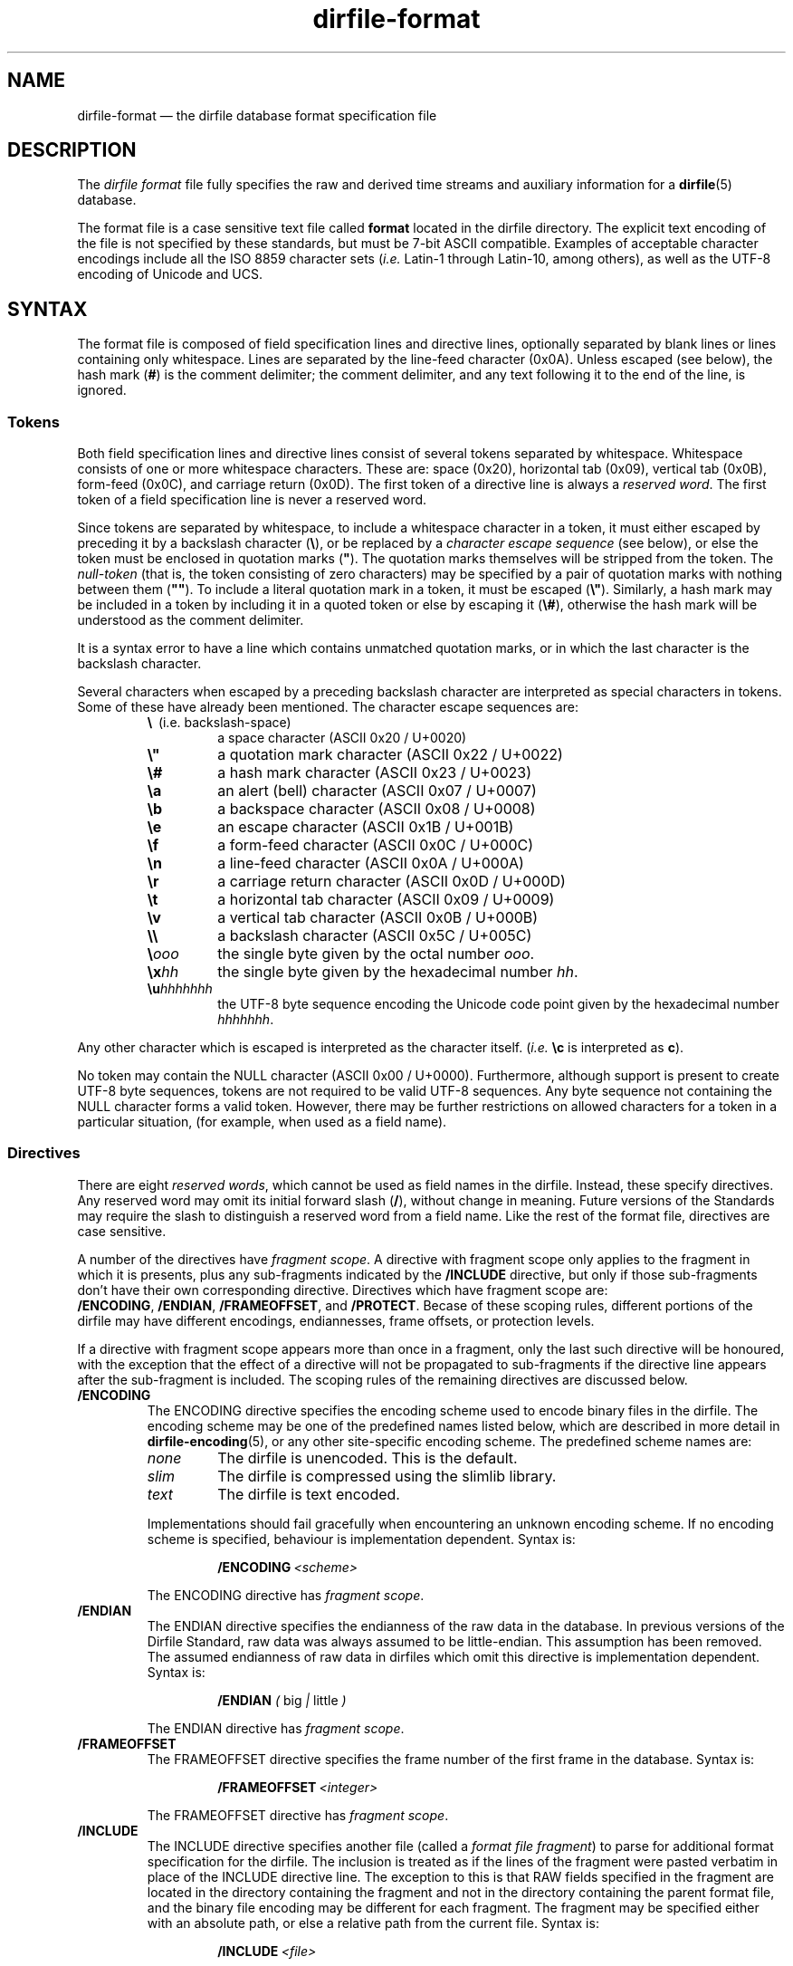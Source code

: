 .\" dirfile-format.5.  The dirfile format file man page.
.\"
.\" (C) 2005, 2006, 2008 D. V. Wiebe
.\"
.\""""""""""""""""""""""""""""""""""""""""""""""""""""""""""""""""""""""""
.\"
.\" This file is part of the GetData project.
.\"
.\" This program is free software; you can redistribute it and/or modify
.\" it under the terms of the GNU General Public License as published by
.\" the Free Software Foundation; either version 2 of the License, or
.\" (at your option) any later version.
.\"
.\" GetData is distributed in the hope that it will be useful,
.\" but WITHOUT ANY WARRANTY; without even the implied warranty of
.\" MERCHANTABILITY or FITNESS FOR A PARTICULAR PURPOSE.  See the GNU
.\" General Public License for more details.
.\"
.\" You should have received a copy of the GNU General Public License along
.\" with GetData; if not, write to the Free Software Foundation, Inc.,
.\" 51 Franklin St, Fifth Floor, Boston, MA  02110-1301  USA
.\"
.TH dirfile\-format 5 "20 October 2008" "Standards Version 6" "DATA FORMATS"
.SH NAME
dirfile\-format \(em the dirfile database format specification file
.SH DESCRIPTION
The
.I dirfile format
file fully specifies the raw and derived time streams and auxiliary information
for a
.BR dirfile (5)
database.

The format file is a case sensitive text file called
.B format
located in the dirfile directory.  The explicit text encoding of the file is not
specified by these standards, but must be 7-bit ASCII compatible. Examples of
acceptable character encodings include all the ISO\~8859 character sets
.RI ( i.e.
Latin-1 through Latin-10, among others), as well as the UTF-8 encoding of
Unicode and UCS.

.SH SYNTAX
The format file is composed of field specification lines and directive lines,
optionally separated by blank lines or lines containing only whitespace.
Lines are separated by the line-feed character (0x0A).  Unless escaped (see
below), the hash mark
.RB ( # )
is the comment delimiter; the comment delimiter, and any text following it to
the end of the line, is ignored.

.SS Tokens
Both field specification lines and directive lines consist of several tokens
separated by whitespace.  Whitespace consists of one or more whitespace
characters.  These are: space (0x20), horizontal tab (0x09), vertical tab
(0x0B), form-feed (0x0C), and carriage return (0x0D).  The first token of a
directive line is always a
.IR "reserved word" .
The first token of a field specification line is never a reserved word.

Since tokens are separated by whitespace, to include a whitespace character in
a token, it must either escaped by preceding it by a backslash character
.RB ( \e ),
or be replaced by a
.I character escape sequence
(see below), or else the token must be enclosed in quotation marks
.RB ( """" ).
The quotation marks themselves will be stripped from the token. The
.I null-token
(that is, the token consisting of zero characters) may be specified by a pair
of quotation marks with nothing between them
.RB ( """""" ).
To include a literal quotation mark in a token, it must be escaped
.RB ( \e" ).
Similarly, a hash mark may be included in a token by including it in a quoted
token or else by escaping it
.RB ( \e# ),
otherwise the hash mark will be understood as the comment delimiter.

It is a syntax error to have a line which contains unmatched quotation marks, or
in which the last character is the backslash character.

Several characters when escaped by a preceding backslash character are
interpreted as special characters in tokens.  Some of these have already been
mentioned.  The character escape sequences are:
.RS
.TP
.BR \e\~\~ (i.e.\~backslash-space)
a space character (ASCII 0x20 / U+0020)
.TP
.B \e"
a quotation mark character (ASCII 0x22 / U+0022)
.TP
.B \e#
a hash mark character (ASCII 0x23 / U+0023)
.TP
.B \ea
an alert (bell) character (ASCII 0x07 / U+0007)
.TP
.B \eb
a backspace character (ASCII 0x08 / U+0008)
.TP
.B \ee
an escape character (ASCII 0x1B / U+001B)
.TP
.B \ef
a form-feed character (ASCII 0x0C / U+000C)
.TP
.B \en
a line-feed character (ASCII 0x0A / U+000A)
.TP
.B \er
a carriage return character (ASCII 0x0D / U+000D)
.TP
.B \et
a horizontal tab character (ASCII 0x09 / U+0009)
.TP
.B \ev
a vertical tab character (ASCII 0x0B / U+000B)
.TP
.B \e\e
a backslash character (ASCII 0x5C / U+005C)
.TP
.BI \e ooo
the single byte given by the octal number
.IR ooo .
.TP
.BI \ex hh
the single byte given by the hexadecimal number
.IR hh .
.TP
.BI \eu hhhhhhh
the UTF-8 byte sequence encoding the Unicode code point given by the hexadecimal
number
.IR hhhhhhh .
.RE

Any other character which is escaped is interpreted as the character itself.
.RI ( i.e.
.B \ec
is interpreted as
.BR c ).

No token may contain the NULL character (ASCII 0x00 / U+0000).  Furthermore,
although support is present to create UTF-8 byte sequences, tokens are not
required to be valid UTF-8 sequences.  Any byte sequence not containing the NULL
character forms a valid token.  However, there may be further restrictions on
allowed characters for a token in a particular situation, (for example, when
used as a field name).

.SS Directives

There are eight 
.IR "reserved words" ,
which cannot be used as field names in the dirfile.  Instead, these specify
directives.  Any reserved word may omit its initial forward slash
.RB ( / ),
without change in meaning.  Future versions of the Standards may require the
slash to distinguish a reserved word from a field name.  Like the rest of the
format file, directives are case sensitive.

A number of the directives have
.IR "fragment scope" .
A directive with fragment scope only applies to the fragment in which it is
presents, plus any sub-fragments indicated by the
.B /INCLUDE
directive, but only if those sub-fragments don't have their own corresponding
directive.  Directives which have fragment scope are:
.BR /ENCODING ,\~ /ENDIAN ,\~ /FRAMEOFFSET ", and " /PROTECT .
Becase of these scoping rules, different portions of the dirfile may have
different encodings, endiannesses, frame offsets, or protection levels.

If a directive with fragment scope appears more than once in a fragment, only
the last such directive will be honoured, with the exception that the effect of
a directive will not be propagated to sub-fragments if the directive line
appears after the sub-fragment is included.  The scoping rules of the remaining
directives are discussed below.

.TP
.B /ENCODING
The ENCODING directive specifies the encoding scheme used to encode binary
files in the dirfile.  The encoding scheme may be one of the predefined names
listed below, which are described in more detail in
.BR dirfile-encoding (5),
or any other site-specific encoding scheme.  The predefined scheme names are:
.RS
.TP
.I none
The dirfile is unencoded.  This is the default.
.TP
.I slim
The dirfile is compressed using the slimlib library.
.TP
.I text
The dirfile is text encoded.
.PP
Implementations should fail gracefully when encountering an unknown encoding
scheme.  If no encoding scheme is specified, behaviour is implementation
dependent.  Syntax is:
.IP
.BI /ENCODING\~ <scheme>
.PP
The ENCODING directive has
.IR "fragment scope" .
.RE
.TP
.B /ENDIAN
The ENDIAN directive specifies the endianness of the raw data in the database.
In previous versions of the Dirfile Standard, raw data was always assumed to be
little-endian.  This assumption has been removed.  The assumed endianness of raw
data in dirfiles which omit this directive is implementation dependent.  Syntax
is:
.RS
.IP
.B /ENDIAN
.IR "( " big " | " little " )"
.PP
The ENDIAN directive has
.IR "fragment scope" .
.RE
.TP
.B /FRAMEOFFSET
The FRAMEOFFSET directive specifies the frame number of the first frame in the
database.  Syntax is:
.RS
.IP
.BI /FRAMEOFFSET\~ <integer>
.PP
The FRAMEOFFSET directive has
.IR "fragment scope" .
.RE
.TP
.B /INCLUDE
The INCLUDE directive specifies another file (called a
.IR "format file fragment" )
to parse for additional format specification for the dirfile.  The inclusion is
treated as if the lines of the fragment were pasted verbatim in place of the
INCLUDE directive line.  The exception to this is that RAW fields specified in
the fragment are located in the directory containing the fragment and not in the
directory containing the parent format file, and the binary file encoding may be
different for each fragment.  The fragment may be specified either with an
absolute path, or else a relative path from the current file.  Syntax is:
.RS
.IP
.BI /INCLUDE\~ <file>
.PP
The INCLUDE directive has no scope: it is processed immediately and has no
long-term effect.
.RE
.TP
.B /META
The META directive specifies a metafield attached to a particular parent
field.  The field metadata may be of any allowed type except
.BR RAW .
Metafields are retrieved in exactly the same way as regular field data, but the
field code specified consists of the parent and metafield names joined with
a forward slash:
.RS
.IP
.IB <parent-field> / <meta-field>
.PP
META fields may not be specified before their parent field has been.  Syntax is:
.IP
.B /META
.I <parent-field>
{field specification line}
.PP
As an illustration of this concept,
.IP
.B /META 
pfield meta
.B CONST FLOAT64
3.291882
.PP
provides a scalar metadatum called
.I meta
with value 3.291882 attached to the field
.IR pfield .
This particular metafield may be referred to by the field code
"pfield/meta".  Note that different parent fields may have metafields with
the same name, since all references to metafields must include the parent
field name.  Metafields may not themselves have further sub-metafields.
.PP
The META directive has no scope: it is processed immediately and has no
long-term effect.
.RE
.TP
.B /PROTECT
The PROTECT directive specifies the advisory protection level of the current
fragment and the
.B RAW
fields defined therein.  The protection level indicates whether writing to the
format file fragment, or the binary data on disk is permitted.  Syntax is:
.RS
.IP
.BI /PROTECT\~ <level>
.PP
Four advisory protection levels are defined:
.TP
.I none
No protection at all: data and metadata may be freely changed.  This is the
default, if no PROTECT directive is present.
.TP
.I format
The dirfile metadata is protected from change, but
.B RAW
data on disk may be modified.
.TP
.I data
The
.B RAW
data on disk is protected from change, but metadata may be modified.
.TP
.I all
Both metadata and data on disk are protected from change.
.PP
The PROTECT directive has
.IR "fragment scope" .
.RE
.TP
.B /REFERENCE
The REFERENCE directive specifies the name of the field to use as the dirfile's
reference field (see
.BR dirfile (5)).
If no REFERENCE directive is specified, the first
.B RAW
field encountered is used as the reference field.  Syntax is:
.RS
.IP
.BI /REFERENCE\~ <field-code>
.PP
The REFERENCE directive has
.IR "global scope" :
if multiple REFERENCE directives appear in the dirfile metadata, only the last
such will be honoured.
.RE
.TP
.B /VERSION
The VERSION directive specifies the particular version of the Dirfile Standards
to which the dirfile format file conforms.  This directive should occur before
any version dependent syntax is encountered.  As of Standards Version 6, no such
syntax exists, and this directive is provided primarily to ease forward
compatibility.  Syntax is:
.RS
.IP
.BI /VERSION\~ <integer>
.PP
The VERSION directive has
.IR "immediate scope" :
its effect is immediate, and it applies only to metadata below it, including
and propagating downwards to sub-fragments after the directive.  Its effect
will also propagate upwards back to the parent fragment, and affect subsequent
metadata.
.RE

.SS Field Specification Lines

Any line which does not start with a
.I reserved word
is assumed to be a field specification line.  The first token in a field
specification line is the field name.  The field name consists of one or more
characters, excluding both ASCII control characters, and the characters
.IP
.B &\t/\t;\t<\t>\t|\t.
.PP
which are reserved.  The field name may not be
.I INDEX
which is a special, implicit field which contains the integer frame index.
Field names are case sensitive.  The second token in the field specification
line is the field type.  The meaning of subsequent tokens depends on the field
type.

Some of the parameters in a field specification line may be either literal
numbers or else the field code of a
.B CONST
field containing the number.  Such parameters are indicated below.  Since it is
possible to create a field code which is identical to a literal number, a
parameter is assumed to be the field code of a 
.B CONST
field only if the entire token cannot be parsed as a literal number using the
rules outlined in
.BR strtod (3).
(So, for example, a
.B CONST
field whose field code consists solely of digits can never be used as a
parameter in a field specification line.)

There are eight field types.  Of these, six are of vector type
.RB ( BIT ", " LINCOM ", " LINTERP ", " MULTIPLY ", " PHASE ", and " RAW )
and two are of scalar type
.RB ( CONST " and " STRING ).
The possible fields types are:
.TP
.B BIT
The BIT vector field type extracts one or more bits out of an input vector
field.  Syntax is:
.RS
.IP
.I <field-name>
.B BIT
.I <input> <first-bit> [<bits>]
.PP
which specifies
.I field-name
to be the value of bits
.I first-bit
through
.IR first-bit + bits -1
of the input vector field
.IR input ,
when
.I input
is converted from its native type to an (endianness corrected) unsigned 64-bit
integer.  If
.I bits
is omitted, it is assumed to be 1.  Both
.IR first-bit " and " bits
may be either literal numbers, or else the field code of a
.B CONST
field type containing their values.
.RE
.TP
.B CONST
The CONST scalar field type is a constant fully specified in the format file
metadata.  Syntax is:
.RS
.IP
.I <field-name>
.B CONST
.I <type> <value>
.PP
where
.I type
may be any supported native data type (see the description of the
.B RAW
field type below), and
.I value
is the numerical value of the constant interpreted as indicated by
.IR type .
.RE
.TP
.B LINCOM
The LINCOM vector field type is the linear combination of one, two or three
input vector fields.  Syntax is:
.RS
.IP
.I <field-name>
.B LINCOM
.IR "<n> <field1> <a1> <b1>"\~ [ "<field2> <a2> <b2>"\~ [ "<field3> <a3> <b3>" ]]
.PP
where
.I n
indicates the number of input vector fields (1, 2, or 3).  The derived field
will be computed as:
.IP
field-name[n] = (a1 * field1[n] + b1) + (a2 * field2[n2] + b2) + (a3 * field3[n3] + b3)
.PP
with the
.I field2
and
.I field3
terms included only if specified and the indices
.I n2
and
.I n3
computed appropriately for the (potentially differing) sample rates of the
input fields.  The resultant field will have the same sample rate as
.IR field1 .
Each supplied co-efficient
.RI ( a1 ,\~ b1 ,\~ a2 ,
&c.) may be either a literal number, or else the field code of a
.B CONST
field type containing its value.
.RE
.TP
.B LINTERP
The LINTERP vector field type specifies a table look up based on another vector
field.  Syntax is:
.RS
.IP
.I <field-name>
.B LINTERP
.I <input> <table>
.PP
where
.I input
is the input vector field for the table lookup and
.I table
is the complete path to the lookup table file for the field.  The lookup table
file is an ASCII text file with two whitespace separated columns of
.I x
and
.I y
values.  Values are linearly interpolated between the points specified in the
lookup table.
.RE
.TP
.B MULTIPLY
The MULTIPLY vector field type is the product of two vector fields.  Syntax is:
.RS
.IP
.I <field-name>
.B MULTIPLY
.I <field1> <field2>
.PP
The derived field will be computed as:
.IP
field-name[n] = field1[n] * field2[n2]
.PP
with the index
.I n2
computed appropriately for the (potentially differing) sample rates of the
input fields.  The resultant field will have the same sample rate as
.IR field1 .
.RE
.TP
.B PHASE
The PHASE vector field type shifts an input vector field by the specified number
of samples.  Syntax is:
.RS
.IP
.I <field-name>
.B PHASE
.I <input> <shift>
.PP
which specifies
.I field-name
to be the input vector field,
.IR input ,
shifted by
.I shift
samples.  A positive
.I shift
indicates a shift forward in time.  Results of shifting past the beginning- or
end-of-file is implementation dependent.  The
.I shift
parameter may be either a literal number, or else the field code of a
.B CONST
field type containing its values.
.RE
.TP
.B RAW
The RAW vector field type specifies raw time streams on disk.  In this case, the
field name should correspond to the name of the file containing the time stream.
Syntax is:
.RS
.IP
.I <field-name>
.B RAW
.I <type> <sample-rate>
.PP
where
.I sample-rate
is the number of samples per dirfile frame for the time stream and
.I type
is a token specifying the native data format type:
.RS
.TP
.I UINT8
unsigned 8-bit integer
.TP
.I INT8
signed 8-bit integer
.TP
.I UINT16
unsigned 16-bit integer
.TP
.I INT16
signed 16-bit integer
.TP
.I UINT32
unsigned 32-bit integer
.TP
.I INT32
signed 32-bit integer
.TP
.I UINT64
unsigned 64-bit integer
.TP
.I INT64
signed 64-bit integer
.TP
.IR FLOAT32 \~or\~ FLOAT
IEEE-754 standard 32-bit single precision floating point number
.TP
.IR FLOAT64 \~or\~ DOUBLE
IEEE-754 standard 64-bit double precision floating point number
.RE

For backwards compatibility, implementations should also recognise the following
single character type aliases in use prior to Standards Version 5:
.RS
.TP
.I c
UINT8
.TP
.I u
UINT16
.TP
.I s
INT16
.TP
.I U
UINT32
.TP
.IR i ,\~ S
INT32
.TP
.IR f
FLOAT32
.TP
.IR d
FLOAT64
.RE

Types
.IR INT8 ,\~ UINT64 ,
and
.I INT64
are not supported before Standards Version 5, so no single character type
aliases exist for these types.

The
.I sample-rate
parameter may be either a literal number, or else the name of a
.B CONST
field type containing its values.
.RE
.TP
.B STRING
The STRING scalar field type is a character string fully specified in the format
file metadata.  Syntax is:
.RS
.IP
.I <field-name>
.B STRING
.I <value>
.PP
where
.I value
is the string value of the field.  Note that
.I value
is a single token.  To include whitespace in the string, enclose
.I value
in quotation marks
.RB ( """" ),
or else escape the whitespace with the backslash character
.RB ( \e ).
.RE

.SH STANDARDS VERSIONS

This document describes Version 6 of the Dirfile Standards.

Version 6 of the Standards (October 2008) added the
.BR /ENCODING ,\~ /META ,\~ /PROTECT ", and " /REFERENCE
directives, and the
.B CONST
and
.B STRING
field types.  It permitted whitespace in tokens and introduced the character
escape sequences. It allowed
.B CONST
fields to be used as parameters in field specification lines.  It also removed
.I FILEFRAM
as an alias for
.IR INDEX ,
and allowed '#' and '\e' in field codes.

Version 5 of the Standards (August 2008) added
.B /VERSION
and
.BR /ENDIAN ,
slash demarcation of reserved words, and removed the restriction on field
name length.  It introduced the data types
.IR INT8 ,\~ INT64 ,
and
.IR UINT64 ,
the new-style type specifiers, and increased the range of the
.B BIT
field type from 32 to 64 bits.  It also prohibited the characters
.B #&/;<>\e.|
in field codes.

Version 4 of the Standards (October 2006) added the
.B PHASE
field type.

Version 3 of the Standards (January 2006) added
.B INCLUDE 
and increased the allowed length of a field name from 16 to 50 characters.

Version 2 of the Standards (September 2005) added the
.B MULTIPLY
field type.

Version 1 of the Standards (November 2004) added
.B FRAMEOFFSET
and the optional fourth argument to the
.B BIT
field type.

Version 0 of the Standards (before March 2003) refers to the dirfile standards
supported by the
.BR getdata (3)
library originally introduced into the
.BR kst (1)
sources, which contained support for all other features covered by this
document.

.SH AUTHORS

The dirfile specification was developed by C. B. Netterfield
.nh
<netterfield@astro.utoronto.ca>
.hy 1

Since Standards Version 3, the dirfile specification has been maintained by
D. V. Wiebe
.nh
<dwiebe@physics.utoronto.ca>
.hy 1

.SH SEE ALSO
.BR dirfile (5),
.BR dirfile-encoding (5)
